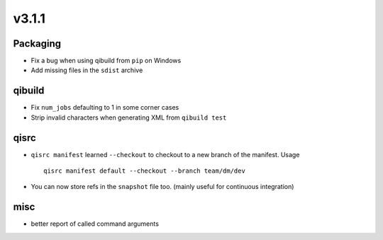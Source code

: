 v3.1.1
======


Packaging
---------

* Fix a bug when using qibuild from ``pip`` on Windows
* Add missing files in the ``sdist`` archive


qibuild
-------

* Fix ``num_jobs`` defaulting to 1 in some corner cases
* Strip invalid characters when generating XML from ``qibuild test``

qisrc
-----

* ``qisrc manifest`` learned ``--checkout`` to checkout to a new
  branch of the manifest.
  Usage ::

    qisrc manifest default --checkout --branch team/dm/dev

* You can now store refs in the ``snapshot`` file too.
  (mainly useful for continuous integration)

misc
----

* better report of called command arguments


